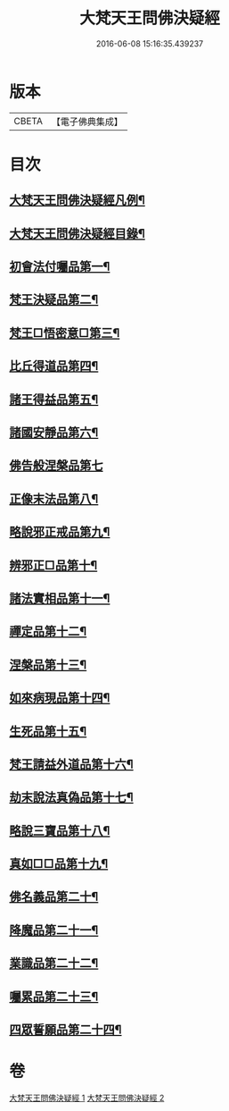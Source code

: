 #+TITLE: 大梵天王問佛決疑經 
#+DATE: 2016-06-08 15:16:35.439237

* 版本
 |     CBETA|【電子佛典集成】|

* 目次
** [[file:KR6i0237_001.txt::001-0417c2][大梵天王問佛決疑經凡例¶]]
** [[file:KR6i0237_001.txt::001-0418a9][大梵天王問佛決疑經目錄¶]]
** [[file:KR6i0237_001.txt::001-0418b17][初會法付囑品第一¶]]
** [[file:KR6i0237_001.txt::001-0418c23][梵王決疑品第二¶]]
** [[file:KR6i0237_001.txt::001-0419b6][梵王□悟密意□第三¶]]
** [[file:KR6i0237_001.txt::001-0419c6][比丘得道品第四¶]]
** [[file:KR6i0237_001.txt::001-0420b6][諸王得益品第五¶]]
** [[file:KR6i0237_001.txt::001-0420c3][諸國安靜品第六¶]]
** [[file:KR6i0237_001.txt::001-0420c24][佛告般涅槃品第七]]
** [[file:KR6i0237_001.txt::001-0421a19][正像末法品第八¶]]
** [[file:KR6i0237_001.txt::001-0421c14][略說邪正戒品第九¶]]
** [[file:KR6i0237_001.txt::001-0422a2][辨邪正□品第十¶]]
** [[file:KR6i0237_001.txt::001-0423a23][諸法實相品第十一¶]]
** [[file:KR6i0237_001.txt::001-0423c10][禪定品第十二¶]]
** [[file:KR6i0237_001.txt::001-0424a4][涅槃品第十三¶]]
** [[file:KR6i0237_001.txt::001-0424b4][如來病現品第十四¶]]
** [[file:KR6i0237_001.txt::001-0425b3][生死品第十五¶]]
** [[file:KR6i0237_001.txt::001-0426b24][梵王請益外道品第十六¶]]
** [[file:KR6i0237_002.txt::002-0431b10][劫末說法真偽品第十七¶]]
** [[file:KR6i0237_002.txt::002-0432a12][略說三寶品第十八¶]]
** [[file:KR6i0237_002.txt::002-0432a24][真如□□品第十九¶]]
** [[file:KR6i0237_002.txt::002-0433a9][佛名義品第二十¶]]
** [[file:KR6i0237_002.txt::002-0436a23][降魔品第二十一¶]]
** [[file:KR6i0237_002.txt::002-0436c2][業識品第二十二¶]]
** [[file:KR6i0237_002.txt::002-0439c13][囑累品第二十三¶]]
** [[file:KR6i0237_002.txt::002-0440a12][四眾誓願品第二十四¶]]

* 卷
[[file:KR6i0237_001.txt][大梵天王問佛決疑經 1]]
[[file:KR6i0237_002.txt][大梵天王問佛決疑經 2]]

